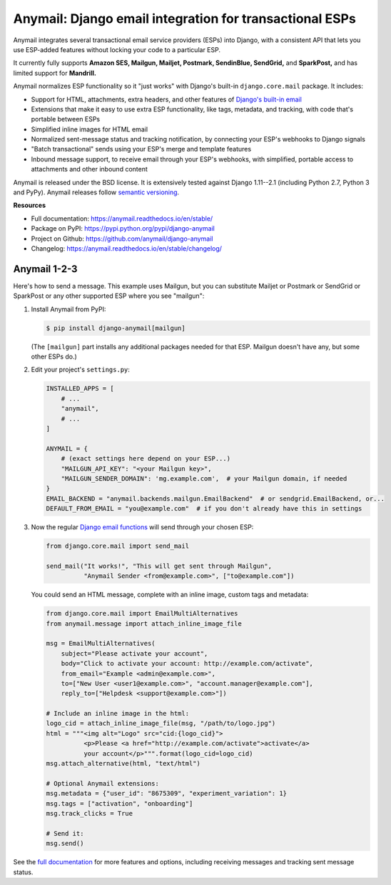 Anymail: Django email integration for transactional ESPs
========================================================

..  This README is reused in multiple places:
    * Github: project page, exactly as it appears here
    * Docs: shared-intro section gets included in docs/index.rst
            quickstart section gets included in docs/quickstart.rst
    * PyPI: project page (via setup.py long_description),
            with several edits to freeze it to the specific PyPI release
            (see long_description_from_readme in setup.py)
    You can use docutils 1.0 markup, but *not* any Sphinx additions.
    GitHub rst supports code-block, but *no other* block directives.


.. default-role:: literal


.. _shared-intro:

.. This shared-intro section is also included in docs/index.rst

Anymail integrates several transactional email service providers (ESPs) into Django,
with a consistent API that lets you use ESP-added features without locking your code
to a particular ESP.

It currently fully supports **Amazon SES, Mailgun, Mailjet, Postmark, SendinBlue, SendGrid,**
and **SparkPost,** and has limited support for **Mandrill.**

Anymail normalizes ESP functionality so it "just works" with Django's
built-in `django.core.mail` package. It includes:

* Support for HTML, attachments, extra headers, and other features of
  `Django's built-in email <https://docs.djangoproject.com/en/stable/topics/email/>`_
* Extensions that make it easy to use extra ESP functionality, like tags, metadata,
  and tracking, with code that's portable between ESPs
* Simplified inline images for HTML email
* Normalized sent-message status and tracking notification, by connecting
  your ESP's webhooks to Django signals
* "Batch transactional" sends using your ESP's merge and template features
* Inbound message support, to receive email through your ESP's webhooks,
  with simplified, portable access to attachments and other inbound content

Anymail is released under the BSD license. It is extensively tested against
Django 1.11--2.1 (including Python 2.7, Python 3 and PyPy).
Anymail releases follow `semantic versioning <http://semver.org/>`_.

.. END shared-intro

.. image:: https://travis-ci.org/anymail/django-anymail.svg?branch=master
       :target: https://travis-ci.org/anymail/django-anymail
       :alt:    build status on Travis-CI

.. image:: https://readthedocs.org/projects/anymail/badge/?version=stable
       :target: https://anymail.readthedocs.io/en/stable/
       :alt:    documentation on ReadTheDocs

**Resources**

* Full documentation: https://anymail.readthedocs.io/en/stable/
* Package on PyPI: https://pypi.python.org/pypi/django-anymail
* Project on Github: https://github.com/anymail/django-anymail
* Changelog: https://anymail.readthedocs.io/en/stable/changelog/


Anymail 1-2-3
-------------

.. _quickstart:

.. This quickstart section is also included in docs/quickstart.rst

Here's how to send a message.
This example uses Mailgun, but you can substitute Mailjet or Postmark or SendGrid
or SparkPost or any other supported ESP where you see "mailgun":

1. Install Anymail from PyPI:

   .. code-block:: console

        $ pip install django-anymail[mailgun]

   (The `[mailgun]` part installs any additional packages needed for that ESP.
   Mailgun doesn't have any, but some other ESPs do.)


2. Edit your project's ``settings.py``:

   .. code-block:: python

        INSTALLED_APPS = [
            # ...
            "anymail",
            # ...
        ]

        ANYMAIL = {
            # (exact settings here depend on your ESP...)
            "MAILGUN_API_KEY": "<your Mailgun key>",
            "MAILGUN_SENDER_DOMAIN": 'mg.example.com',  # your Mailgun domain, if needed
        }
        EMAIL_BACKEND = "anymail.backends.mailgun.EmailBackend"  # or sendgrid.EmailBackend, or...
        DEFAULT_FROM_EMAIL = "you@example.com"  # if you don't already have this in settings


3. Now the regular `Django email functions <https://docs.djangoproject.com/en/stable/topics/email/>`_
   will send through your chosen ESP:

   .. code-block:: python

        from django.core.mail import send_mail

        send_mail("It works!", "This will get sent through Mailgun",
                  "Anymail Sender <from@example.com>", ["to@example.com"])


   You could send an HTML message, complete with an inline image,
   custom tags and metadata:

   .. code-block:: python

        from django.core.mail import EmailMultiAlternatives
        from anymail.message import attach_inline_image_file

        msg = EmailMultiAlternatives(
            subject="Please activate your account",
            body="Click to activate your account: http://example.com/activate",
            from_email="Example <admin@example.com>",
            to=["New User <user1@example.com>", "account.manager@example.com"],
            reply_to=["Helpdesk <support@example.com>"])

        # Include an inline image in the html:
        logo_cid = attach_inline_image_file(msg, "/path/to/logo.jpg")
        html = """<img alt="Logo" src="cid:{logo_cid}">
                  <p>Please <a href="http://example.com/activate">activate</a>
                  your account</p>""".format(logo_cid=logo_cid)
        msg.attach_alternative(html, "text/html")

        # Optional Anymail extensions:
        msg.metadata = {"user_id": "8675309", "experiment_variation": 1}
        msg.tags = ["activation", "onboarding"]
        msg.track_clicks = True

        # Send it:
        msg.send()

.. END quickstart


See the `full documentation <https://anymail.readthedocs.io/en/stable/>`_
for more features and options, including receiving messages and tracking
sent message status.
